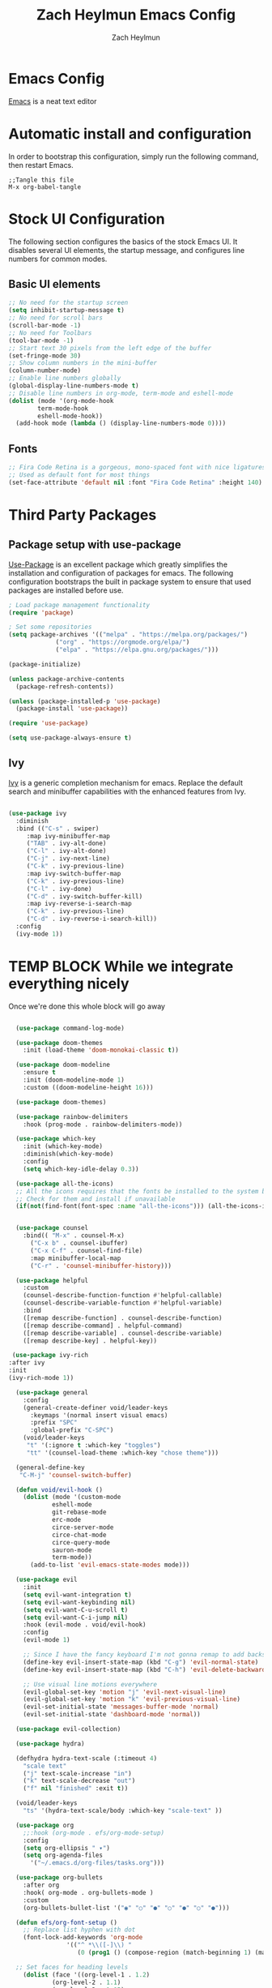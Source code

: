 #+TITLE: Zach Heylmun Emacs Config
#+AUTHOR: Zach Heylmun
#+EMAIL: zach@voidstarsolutions.com
#+PROPERTY: header-args:emacs-lisp :tangle ./init.el

* Emacs Config
[[https://emacs.org][Emacs]] is a neat text editor

* Automatic install and configuration
In order to bootstrap this configuration, simply run the following command, then restart Emacs.
#+begin_src
  ;;Tangle this file
  M-x org-babel-tangle
#+end_src


* Stock UI Configuration

The following section configures the basics of the stock Emacs UI. It disables several UI elements, the startup message, and configures line numbers for common modes.
** Basic UI elements

#+begin_src emacs-lisp
  ;; No need for the startup screen
  (setq inhibit-startup-message t)
  ;; No need for scroll bars
  (scroll-bar-mode -1)
  ;; No need for Toolbars
  (tool-bar-mode -1)
  ;; Start text 30 pixels from the left edge of the buffer 
  (set-fringe-mode 30)
  ;; Show column numbers in the mini-buffer
  (column-number-mode)
  ;; Enable line numbers globally
  (global-display-line-numbers-mode t)
  ;; Disable line numbers in org-mode, term-mode and eshell-mode
  (dolist (mode '(org-mode-hook
		  term-mode-hook
		  eshell-mode-hook))
    (add-hook mode (lambda () (display-line-numbers-mode 0))))

#+end_src
** Fonts
#+begin_src emacs-lisp
  ;; Fira Code Retina is a gorgeous, mono-spaced font with nice ligatures for programming symbols
  ;; Used as default font for most things
  (set-face-attribute 'default nil :font "Fira Code Retina" :height 140)

#+end_src

* Third Party Packages

** Package setup with use-package

[[https://github.com/jwiegley/use-package][Use-Package]] is an excellent package which greatly simplifies the installation and configuration of packages for emacs. The following configuration bootstraps the built in package system to ensure that used packages are installed before use.

#+begin_src emacs-lisp
  ; Load package management functionality
  (require 'package)

  ; Set some repositories
  (setq package-archives '(("melpa" . "https://melpa.org/packages/")
			   ("org" . "https://orgmode.org/elpa/")
			   ("elpa" . "https://elpa.gnu.org/packages/")))

  (package-initialize)

  (unless package-archive-contents
    (package-refresh-contents))

  (unless (package-installed-p 'use-package)
    (package-install 'use-package))

  (require 'use-package)

  (setq use-package-always-ensure t)

#+end_src

** Ivy

[[eww:https://github.com/abo-abo/swiper][Ivy]] is a generic completion mechanism for emacs.  Replace the default search and minibuffer capabilities with the enhanced features from Ivy.

#+begin_src emacs-lisp

  (use-package ivy
    :diminish
    :bind (("C-s" . swiper)
	   :map ivy-minibuffer-map
	   ("TAB" . ivy-alt-done)
	   ("C-l" . ivy-alt-done)
	   ("C-j" . ivy-next-line)
	   ("C-k" . ivy-previous-line)
	   :map ivy-switch-buffer-map
	   ("C-k" . ivy-previous-line)
	   ("C-l" . ivy-done)
	   ("C-d" . ivy-switch-buffer-kill)
	   :map ivy-reverse-i-search-map
	   ("C-k" . ivy-previous-line)
	   ("C-d" . ivy-reverse-i-search-kill))
    :config
    (ivy-mode 1))

#+end_src
* TEMP BLOCK While we integrate everything nicely
Once we're done this whole block will go away
#+begin_src emacs-lisp

	  (use-package command-log-mode)

	  (use-package doom-themes
	    :init (load-theme 'doom-monokai-classic t))

	  (use-package doom-modeline
	    :ensure t
	    :init (doom-modeline-mode 1)
	    :custom ((doom-modeline-height 16)))

	  (use-package doom-themes)

	  (use-package rainbow-delimiters
	    :hook (prog-mode . rainbow-delimiters-mode))

	  (use-package which-key
	    :init (which-key-mode)
	    :diminish(which-key-mode)
	    :config
	    (setq which-key-idle-delay 0.3))

	  (use-package all-the-icons)
	  ;; All the icons requires that the fonts be installed to the system before use.
	  ;; Check for them and install if unavailable
	  (if(not(find-font(font-spec :name "all-the-icons"))) (all-the-icons-install-fonts 0))

 
	  (use-package counsel
	    :bind(( "M-x" . counsel-M-x)
		  ("C-x b" . counsel-ibuffer)
		  ("C-x C-f" . counsel-find-file)
		  :map minibuffer-local-map
		  ("C-r" . 'counsel-minibuffer-history)))

	  (use-package helpful
	    :custom
	    (counsel-describe-function-function #'helpful-callable)
	    (counsel-describe-variable-function #'helpful-variable)
	    :bind
	    ([remap describe-function] . counsel-describe-function)
	    ([remap describe-command] . helpful-command)
	    ([remap describe-variable] . counsel-describe-variable)
	    ([remap describe-key] . helpful-key))

     (use-package ivy-rich
	:after ivy
	:init
	(ivy-rich-mode 1))

      (use-package general
	    :config
	    (general-create-definer void/leader-keys
	      :keymaps '(normal insert visual emacs)
	      :prefix "SPC"
	      :global-prefix "C-SPC")
	    (void/leader-keys
	     "t" '(:ignore t :which-key "toggles")
	     "tt" '(counsel-load-theme :which-key "chose theme")))

	  (general-define-key
	   "C-M-j" 'counsel-switch-buffer)

	  (defun void/evil-hook ()
	    (dolist (mode '(custom-mode
			    eshell-mode
			    git-rebase-mode
			    erc-mode
			    circe-server-mode
			    circe-chat-mode
			    circe-query-mode
			    sauron-mode
			    term-mode))
	      (add-to-list 'evil-emacs-state-modes mode)))

	  (use-package evil
	    :init
	    (setq evil-want-integration t)
	    (setq evil-want-keybinding nil)
	    (setq evil-want-C-u-scroll t)
	    (setq evil-want-C-i-jump nil)
	    :hook (evil-mode . void/evil-hook)
	    :config
	    (evil-mode 1)

	    ;; Since I have the fancy keyboard I'm not gonna remap to add backspace, as it's under my thumb
	    (define-key evil-insert-state-map (kbd "C-g") 'evil-normal-state)
	    (define-key evil-insert-state-map (kbd "C-h") 'evil-delete-backward-char-and-join)

	    ;; Use visual line motions everywhere
	    (evil-global-set-key 'motion "j" 'evil-next-visual-line)
	    (evil-global-set-key 'motion "k" 'evil-previous-visual-line)
	    (evil-set-initial-state 'messages-buffer-mode 'normal) 
	    (evil-set-initial-state 'dashboard-mode 'normal))

	  (use-package evil-collection)

	  (use-package hydra)

	  (defhydra hydra-text-scale (:timeout 4)
	    "scale text"
	    ("j" text-scale-increase "in")
	    ("k" text-scale-decrease "out")
	    ("f" nil "finished" :exit t))

	  (void/leader-keys
	    "ts" '(hydra-text-scale/body :which-key "scale-text" ))

	  (use-package org
	    ;;:hook (org-mode . efs/org-mode-setup)
	    :config
	    (setq org-ellipsis " ▾")
	    (setq org-agenda-files
		  '("~/.emacs.d/org-files/tasks.org")))

	  (use-package org-bullets
	    :after org
	    :hook( org-mode . org-bullets-mode )
	    :custom
	    (org-bullets-bullet-list '("◉" "○" "●" "○" "●" "○" "●")))

	  (defun efs/org-font-setup ()
	    ;; Replace list hyphen with dot
	    (font-lock-add-keywords 'org-mode
				    '(("^ *\\([-]\\) "
				       (0 (prog1 () (compose-region (match-beginning 1) (match-end 1) "•"))))))

	  ;; Set faces for heading levels
	    (dolist (face '((org-level-1 . 1.2)
			    (org-level-2 . 1.1)
			    (org-level-3 . 1.05)
			    (org-level-4 . 1.0)
			    (org-level-5 . 1.1)
			    (org-level-6 . 1.1)
			    (org-level-7 . 1.1)
			    (org-level-8 . 1.1)))
	      (set-face-attribute (car face) nil :font "Cantarell" :weight 'regular :height (cdr face)))

	    ;; Ensure that anything that should be fixed-pitch in Org files appears that way
	    (set-face-attribute 'org-block nil    :foreground nil :inherit 'fixed-pitch)
	    (set-face-attribute 'org-table nil    :inherit 'fixed-pitch)
	    (set-face-attribute 'org-formula nil  :inherit 'fixed-pitch)
	    (set-face-attribute 'org-code nil     :inherit '(shadow fixed-pitch))
	    (set-face-attribute 'org-table nil    :inherit '(shadow fixed-pitch))
	    (set-face-attribute 'org-verbatim nil :inherit '(shadow fixed-pitch))
	    (set-face-attribute 'org-special-keyword nil :inherit '(font-lock-comment-face fixed-pitch))
	    (set-face-attribute 'org-meta-line nil :inherit '(font-lock-comment-face fixed-pitch))
	    (set-face-attribute 'org-checkbox nil  :inherit 'fixed-pitch)
	    (set-face-attribute 'line-number nil :inherit 'fixed-pitch)
	    (set-face-attribute 'line-number-current-line nil :inherit 'fixed-pitch))

	  (defun void/org-mode-visual-fill ()
	    (setq visual-fill-column-width 200
		  visual-fill-column-center-text t)
	    (visual-fill-column-mode 1)
	    (visual-line-mode 1))

	  (use-package visual-fill-column
	    :defer t
	    :hook (org-mode . void/org-mode-visual-fill))

	  (org-babel-do-load-languages
	   'org-babel-load-languages
	   '((emacs-lisp . t)
	     (python . t)))

	  (setq org-confirm-babel-evaluate nil)

	  (require 'org-tempo )
	  (add-to-list 'org-structure-template-alist '("sh" . "src shell"))
	  (add-to-list 'org-structure-template-alist '("el" . "src emacs-lisp"))
	  (add-to-list 'org-structure-template-alist '("py" . "src python"))

#+end_src

* Org Mode

** Org Babel Configuration

#+begin_src emacs-lisp
  (org-babel-do-load-languages
   'org-babel-load-languages
   '((emacs-lisp . t)
     (python . t)))
  
  (push '("conf-unix" . conf-unix) org-src-lang-modes)
#+end_src
** Auto-tangle Configuration Files

This snippet adds a hook to =org-mode= buffers so that =efs/org-babel-tangle-config= gets executed each time such a buffer gets saved.  This function checks to see if the file being saved is the Emacs.org file you're looking at right now, and if so, automatically exports the configuration here to the associated output files.

#+begin_src emacs-lisp

  ;; Automatically tangle our Emacs.org config file when we save it
  (defun void/org-babel-tangle-config () 
    (when (string-equal (buffer-file-name)
			(expand-file-name "~/.emacs.d/emacs_config.org"))
      ;; Dynamic scoping to the rescue
      (let ((org-confirm-babel-evaluate nil))
	(org-babel-tangle))))

  (add-hook 'org-mode-hook (lambda () (add-hook 'after-save-hook #'void/org-babel-tangle-config)))


#+end_src
